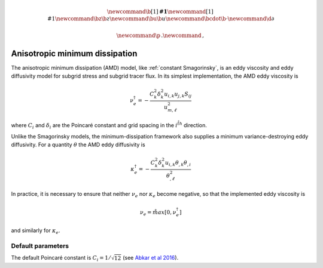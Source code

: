 .. math::
    \newcommand{\b}[1]{\boldsymbol{#1}}
    \newcommand{\r}[1]{\mathrm{#1}}
    \newcommand{\bz}{\b{z}}
    \newcommand{\bu}{\b{u}}
    \newcommand{\bcdot}{\b{\cdot}}
    \newcommand{\d}{\partial}

    \newcommand{\p}{\, .}
    \newcommand{\c}{\, ,}


Anisotropic minimum dissipation
===============================

The anisotropic minimum dissipation (AMD) model, like :ref:`constant Smagorinsky`,
is an eddy viscosity and eddy diffusivity model for subgrid stress and
subgrid tracer flux. In its simplest implementation, the AMD eddy viscosity is

.. math::

    \nu_e^\dagger = - \frac{ C_k^2 \delta_k^2 u_{i,k} u_{j,k} S_{ij}}{ u_{m, \ell}^2 } \c

where :math:`C_i` and :math:`\delta_i` are the Poincaré constant and
grid spacing in the :math:`i^{\r{th}}` direction.

Unlike the Smagorinsky models, the minimum-dissipation framework
also supplies a minimum variance-destroying eddy diffusivity. For 
a quantity :math:`\theta` the AMD eddy diffusivity is

.. math::

    \kappa_e^\dagger = 
        - \frac{ C_k^2 \delta_k^2 u_{i,k} \theta_{,k} \theta_{,i}}{ \theta_{,\ell}^2 } 

    
In practice, it is necessary to ensure that neither :math:`\nu_e` nor :math:`\kappa_e`
become negative, so that the implemented eddy viscosity is

.. math::
    
    \nu_e = \r{max} \left [ 0, \nu_e^\dagger \right ] \c

and similarly for :math:`\kappa_e`.

Default parameters
------------------

The default Poincaré constant is :math:`C_i = 1/\sqrt{12}` (see `Abkar et al 2016`_).

.. _Abkar et al 2016: https://journals.aps.org/prfluids/abstract/10.1103/PhysRevFluids.1.041701
